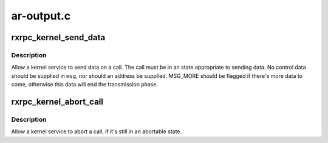 .. -*- coding: utf-8; mode: rst -*-

===========
ar-output.c
===========


.. _`rxrpc_kernel_send_data`:

rxrpc_kernel_send_data
======================

.. c:function:: int rxrpc_kernel_send_data (struct rxrpc_call *call, struct msghdr *msg, size_t len)

    Allow a kernel service to send data on a call

    :param struct rxrpc_call \*call:
        The call to send data through

    :param struct msghdr \*msg:
        The data to send

    :param size_t len:
        The amount of data to send



.. _`rxrpc_kernel_send_data.description`:

Description
-----------

Allow a kernel service to send data on a call.  The call must be in an state
appropriate to sending data.  No control data should be supplied in ``msg``\ ,
nor should an address be supplied.  MSG_MORE should be flagged if there's
more data to come, otherwise this data will end the transmission phase.



.. _`rxrpc_kernel_abort_call`:

rxrpc_kernel_abort_call
=======================

.. c:function:: void rxrpc_kernel_abort_call (struct rxrpc_call *call, u32 abort_code)

    Allow a kernel service to abort a call

    :param struct rxrpc_call \*call:
        The call to be aborted

    :param u32 abort_code:
        The abort code to stick into the ABORT packet



.. _`rxrpc_kernel_abort_call.description`:

Description
-----------

Allow a kernel service to abort a call, if it's still in an abortable state.

